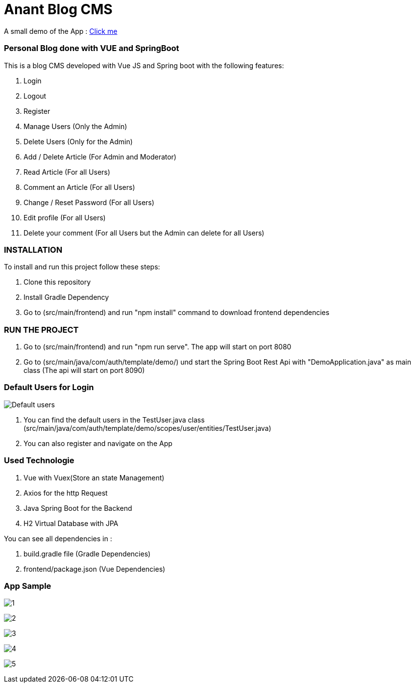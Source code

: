 = Anant Blog CMS

A small demo of the App : https://drive.google.com/file/d/1XTsxsFfLDD_-mOozhmhWex5gu7Oof9BC/view?usp=sharing[Click me]

=== Personal Blog done with VUE and SpringBoot

This is a blog CMS developed with Vue JS and Spring boot with the following features:

. Login

. Logout

. Register

. Manage Users (Only the Admin)

. Delete Users (Only for the Admin)

. Add / Delete Article (For Admin and Moderator)

. Read Article (For all Users)

. Comment an Article (For all Users)

. Change / Reset Password (For all Users)

. Edit profile (For all Users)

. Delete your comment (For all Users but the Admin can delete for all Users)

=== INSTALLATION

To install and run this project follow these steps:

. Clone this repository

. Install Gradle Dependency

. Go to (src/main/frontend) and  run "npm install" command to download frontend dependencies

=== RUN THE PROJECT

. Go to (src/main/frontend) and  run "npm run serve". The app will start on port 8080

. Go to (src/main/java/com/auth/template/demo/) und start the Spring Boot Rest Api with "DemoApplication.java" as main class (The api will
start on port 8090)

=== Default Users for Login
image:/images/users.png?raw=true[Default users]

. You can find the default users in the TestUser.java class (src/main/java/com/auth/template/demo/scopes/user/entities/TestUser.java)

. You can also register and navigate on the App

=== Used Technologie

. Vue with Vuex(Store an state Management)

. Axios for the http Request

. Java Spring Boot for the Backend

. H2 Virtual Database with JPA

You can see all dependencies in :

. build.gradle file (Gradle Dependencies)

. frontend/package.json (Vue Dependencies)


=== App Sample


image:/images/1.png?raw=true[1]

image:/images/2.png?raw=true[2]

image:/images/3.png?raw=true[3]

image:/images/4.png?raw=true[4]

image:/images/5.png?raw=true[5]
